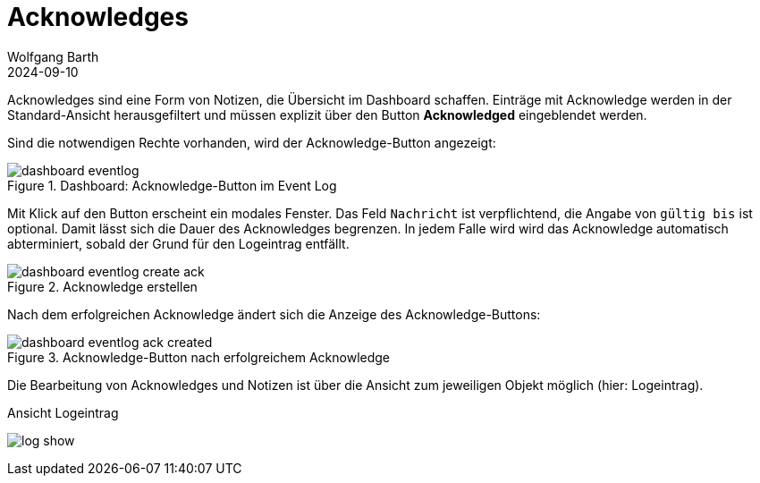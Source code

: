 = Acknowledges
:author: Wolfgang Barth
:revdate: 2024-09-10
:imagesdir: ../../images
:experimental: true

Acknowledges sind eine Form von Notizen, die Übersicht im Dashboard schaffen. Einträge mit Acknowledge werden in der Standard-Ansicht herausgefiltert und müssen explizit über den Button btn:[Acknowledged] eingeblendet werden.

Sind die notwendigen Rechte vorhanden, wird der Acknowledge-Button angezeigt:

.Dashboard: Acknowledge-Button im Event Log
image::dashboard/dashboard-eventlog.png[]

Mit Klick auf den Button erscheint ein modales Fenster. Das Feld `Nachricht` ist verpflichtend, die Angabe von `gültig bis` ist optional. Damit lässt sich die Dauer des Acknowledges begrenzen. In jedem Falle wird wird das Acknowledge automatisch abterminiert, sobald der Grund für den Logeintrag entfällt.

.Acknowledge erstellen
image::dashboard/dashboard-eventlog-create-ack.png[]

Nach dem erfolgreichen Acknowledge ändert sich die Anzeige des Acknowledge-Buttons:

.Acknowledge-Button nach erfolgreichem Acknowledge
image::dashboard/dashboard-eventlog-ack-created.png[]

Die Bearbeitung von Acknowledges und Notizen ist über die Ansicht zum jeweiligen Objekt möglich (hier: Logeintrag).

.Ansicht Logeintrag
image:logs/log-show.png[]
